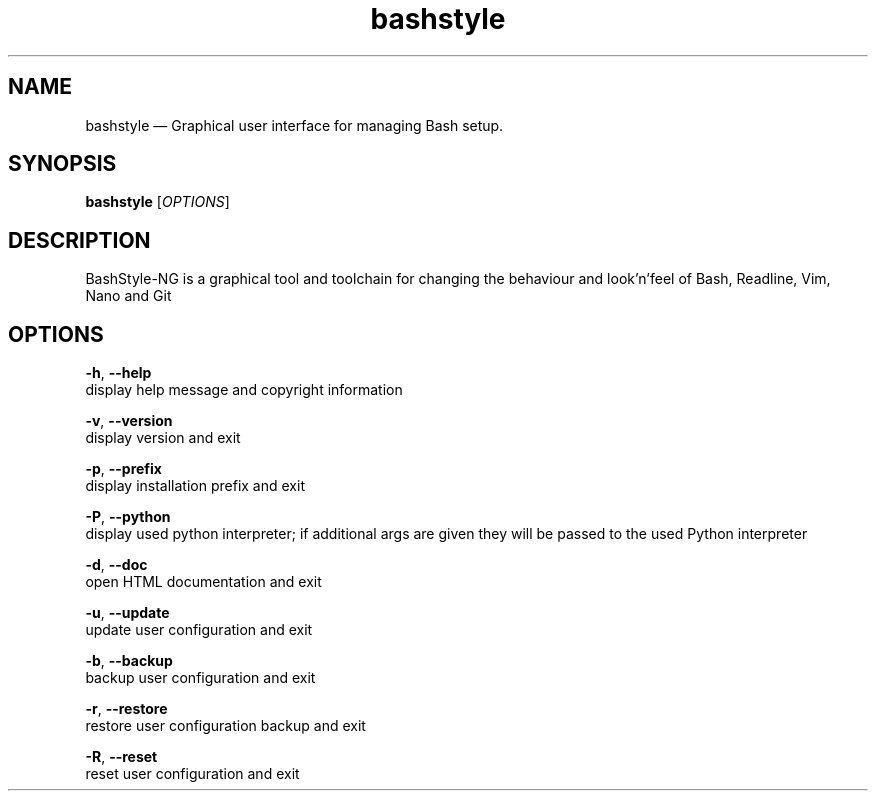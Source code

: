 .TH "bashstyle" "1" "(null)" "(null)" "(null)"
.SH "NAME"
bashstyle — Graphical user interface for managing Bash setup.
.br

.SH "SYNOPSIS"
\fBbashstyle \fR[\fIOPTIONS\fR]
.br

.SH "DESCRIPTION"
BashStyle-NG is a graphical tool and toolchain for changing the behaviour and look'n'feel of Bash, Readline, Vim, Nano and Git
.br

.SH "OPTIONS"
\fB-h\fR, \fB--help\fR
.br
          display help message and copyright information
.br

\fB-v\fR, \fB--version\fR
.br
          display version and exit
.br

\fB-p\fR, \fB--prefix\fR
.br
          display installation prefix and exit
.br

\fB-P\fR, \fB--python\fR
.br
          display used python interpreter; if additional args are given they will be passed to the used Python interpreter
.br

\fB-d\fR, \fB--doc\fR
.br
          open HTML documentation and exit
.br

\fB-u\fR, \fB--update\fR
.br
          update user configuration and exit
.br

\fB-b\fR, \fB--backup\fR
.br
          backup user configuration and exit
.br

\fB-r\fR, \fB--restore\fR
.br
          restore user configuration backup and exit
.br

\fB-R\fR, \fB--reset\fR
.br
          reset user configuration and exit
.br
